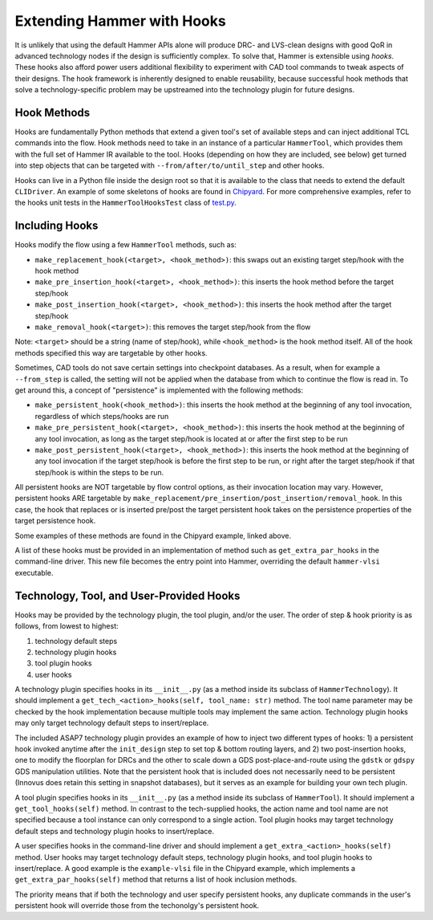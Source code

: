 .. _hooks:

Extending Hammer with Hooks
=======================================

It is unlikely that using the default Hammer APIs alone will produce DRC- and LVS-clean designs with good QoR in advanced technology nodes if the design is sufficiently complex.
To solve that, Hammer is extensible using *hooks*.
These hooks also afford power users additional flexibility to experiment with CAD tool commands to tweak aspects of their designs.
The hook framework is inherently designed to enable reusability, because successful hook methods that solve a technology-specific problem may be upstreamed into the technology plugin for future designs.

Hook Methods
------------

Hooks are fundamentally Python methods that extend a given tool's set of available steps and can inject additional TCL commands into the flow. 
Hook methods need to take in an instance of a particular ``HammerTool``, which provides them with the full set of Hammer IR available to the tool.
Hooks (depending on how they are included, see below) get turned into step objects that can be targeted with ``--from/after/to/until_step`` and other hooks.

Hooks can live in a Python file inside the design root so that it is available to the class that needs to extend the default ``CLIDriver``.
An example of some skeletons of hooks are found in `Chipyard <https://github.com/ucb-bar/chipyard/blob/master/vlsi/example-vlsi>`__.
For more comprehensive examples, refer to the hooks unit tests in the ``HammerToolHooksTest`` class of `test.py <https://github.com/ucb-bar/hammer/blob/master/src/hammer-vlsi/test.py>`__.

Including Hooks
----------------

Hooks modify the flow using a few ``HammerTool`` methods, such as:

* ``make_replacement_hook(<target>, <hook_method>)``: this swaps out an existing target step/hook with the hook method
* ``make_pre_insertion_hook(<target>, <hook_method>)``: this inserts the hook method before the target step/hook
* ``make_post_insertion_hook(<target>, <hook_method>)``: this inserts the hook method after the target step/hook
* ``make_removal_hook(<target>)``: this removes the target step/hook from the flow

Note: ``<target>`` should be a string (name of step/hook), while ``<hook_method>`` is the hook method itself.
All of the hook methods specified this way are targetable by other hooks.

Sometimes, CAD tools do not save certain settings into checkpoint databases.
As a result, when for example a ``--from_step`` is called, the setting will not be applied when the database from which to continue the flow is read in.
To get around this, a concept of "persistence" is implemented with the following methods:

* ``make_persistent_hook(<hook_method>)``: this inserts the hook method at the beginning of any tool invocation, regardless of which steps/hooks are run
* ``make_pre_persistent_hook(<target>, <hook_method>)``: this inserts the hook method at the beginning of any tool invocation, as long as the target step/hook is located at or after the first step to be run
* ``make_post_persistent_hook(<target>, <hook_method>)``: this inserts the hook method at the beginning of any tool invocation if the target step/hook is before the first step to be run, or right after the target step/hook if that step/hook is within the steps to be run.

All persistent hooks are NOT targetable by flow control options, as their invocation location may vary.
However, persistent hooks ARE targetable by ``make_replacement/pre_insertion/post_insertion/removal_hook``.
In this case, the hook that replaces or is inserted pre/post the target persistent hook takes on the persistence properties of the target persistence hook.

Some examples of these methods are found in the Chipyard example, linked above.

A list of these hooks must be provided in an implementation of method such as ``get_extra_par_hooks`` in the command-line driver. This new file becomes the entry point into Hammer, overriding the default ``hammer-vlsi`` executable.

Technology, Tool, and User-Provided Hooks
-----------------------------------------

Hooks may be provided by the technology plugin, the tool plugin, and/or the user. The order of step & hook priority is as follows, from lowest to highest:

1. technology default steps
2. technology plugin hooks
3. tool plugin hooks
4. user hooks

A technology plugin specifies hooks in its ``__init__.py`` (as a method inside its subclass of ``HammerTechnology``). It should implement a ``get_tech_<action>_hooks(self, tool_name: str)`` method. The tool name parameter may be checked by the hook implementation because multiple tools may implement the same action. Technology plugin hooks may only target technology default steps to insert/replace.

The included ASAP7 technology plugin provides an example of how to inject two different types of hooks: 1) a persistent hook invoked anytime after the ``init_design`` step to set top & bottom routing layers, and 2) two post-insertion hooks, one to modify the floorplan for DRCs and the other to scale down a GDS post-place-and-route using the ``gdstk`` or ``gdspy`` GDS manipulation utilities.
Note that the persistent hook that is included does not necessarily need to be persistent (Innovus does retain this setting in snapshot databases), but it serves as an example for building your own tech plugin.

A tool plugin specifies hooks in its ``__init__.py`` (as a method inside its subclass of ``HammerTool``). It should implement a ``get_tool_hooks(self)`` method. In contrast to the tech-supplied hooks, the action name and tool name are not specified because a tool instance can only correspond to a single action. Tool plugin hooks may target technology default steps and technology plugin hooks to insert/replace.

A user specifies hooks in the command-line driver and should implement a ``get_extra_<action>_hooks(self)`` method. User hooks may target technology default steps, technology plugin hooks, and tool plugin hooks to insert/replace. A good example is the ``example-vlsi`` file in the Chipyard example, which implements a ``get_extra_par_hooks(self)`` method that returns a list of hook inclusion methods. 

The priority means that if both the technology and user specify persistent hooks, any duplicate commands in the user's persistent hook will override those from the techonolgy's persistent hook.
